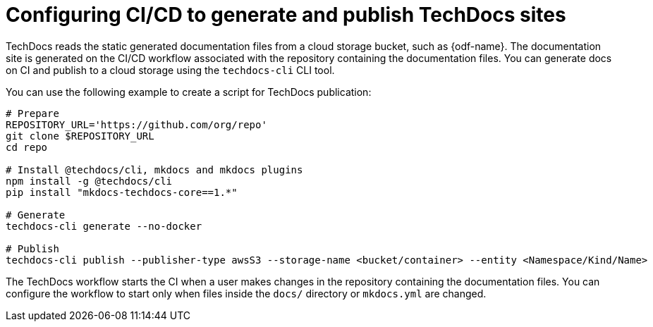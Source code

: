:_mod-docs-content-type: CONCEPT
[id="con-techdocs-config-cicd_{context}"]
= Configuring CI/CD to generate and publish TechDocs sites

TechDocs reads the static generated documentation files from a cloud storage bucket, such as {odf-name}. The documentation site is generated on the CI/CD workflow associated with the repository containing the documentation files. You can generate docs on CI and publish to a cloud storage using the `techdocs-cli` CLI tool.

You can use the following example to create a script for TechDocs publication:

[source,shell,subs="+attributes"]
----
# Prepare
REPOSITORY_URL='https://github.com/org/repo'
git clone $REPOSITORY_URL
cd repo

# Install @techdocs/cli, mkdocs and mkdocs plugins
npm install -g @techdocs/cli
pip install "mkdocs-techdocs-core==1.*"

# Generate
techdocs-cli generate --no-docker

# Publish
techdocs-cli publish --publisher-type awsS3 --storage-name <bucket/container> --entity <Namespace/Kind/Name>
----

The TechDocs workflow starts the CI when a user makes changes in the repository containing the documentation files. You can configure the workflow to start only when files inside the `docs/` directory or `mkdocs.yml` are changed.
